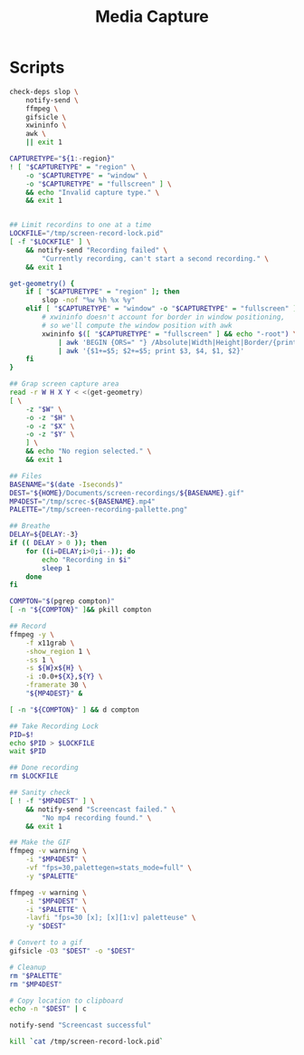 #+TITLE: Media Capture

* Scripts
:PROPERTIES:
:header-args:bash: :comments yes :dir $HOME/bin :shebang #!/usr/bin/env bash
:END:
#+BEGIN_SRC bash :tangle screen-record-start
check-deps slop \
    notify-send \
    ffmpeg \
    gifsicle \
    xwininfo \
    awk \
    || exit 1

CAPTURETYPE="${1:-region}"
! [ "$CAPTURETYPE" = "region" \
    -o "$CAPTURETYPE" = "window" \
    -o "$CAPTURETYPE" = "fullscreen" ] \
    && echo "Invalid capture type." \
    && exit 1


## Limit recordins to one at a time
LOCKFILE="/tmp/screen-record-lock.pid"
[ -f "$LOCKFILE" ] \
    && notify-send "Recording failed" \
        "Currently recording, can't start a second recording." \
    && exit 1

get-geometry() {
    if [ "$CAPTURETYPE" = "region" ]; then
        slop -nof "%w %h %x %y"
    elif [ "$CAPTURETYPE" = "window" -o "$CAPTURETYPE" = "fullscreen" ]; then
        # xwininfo doesn't account for border in window positioning,
        # so we'll compute the window position with awk
        xwininfo $([ "$CAPTURETYPE" = "fullscreen" ] && echo "-root") \
            | awk 'BEGIN {ORS=" "} /Absolute|Width|Height|Border/{print $(NF)}' \
            | awk '{$1+=$5; $2+=$5; print $3, $4, $1, $2}'
    fi
}

## Grap screen capture area
read -r W H X Y < <(get-geometry)
[ \
    -z "$W" \
    -o -z "$H" \
    -o -z "$X" \
    -o -z "$Y" \
    ] \
    && echo "No region selected." \
    && exit 1

## Files
BASENAME="$(date -Iseconds)"
DEST="${HOME}/Documents/screen-recordings/${BASENAME}.gif"
MP4DEST="/tmp/screc-${BASENAME}.mp4"
PALETTE="/tmp/screen-recording-pallette.png"

## Breathe
DELAY=${DELAY:-3}
if (( DELAY > 0 )); then
    for ((i=DELAY;i>0;i--)); do
        echo "Recording in $i"
        sleep 1
    done
fi

COMPTON="$(pgrep compton)"
[ -n "${COMPTON}" ]&& pkill compton

## Record
ffmpeg -y \
    -f x11grab \
    -show_region 1 \
    -ss 1 \
    -s ${W}x${H} \
    -i :0.0+${X},${Y} \
    -framerate 30 \
    "${MP4DEST}" &

[ -n "${COMPTON}" ] && d compton

## Take Recording Lock
PID=$!
echo $PID > $LOCKFILE
wait $PID

## Done recording
rm $LOCKFILE

## Sanity check
[ ! -f "$MP4DEST" ] \
    && notify-send "Screencast failed." \
        "No mp4 recording found." \
    && exit 1

## Make the GIF
ffmpeg -v warning \
    -i "$MP4DEST" \
    -vf "fps=30,palettegen=stats_mode=full" \
    -y "$PALETTE"

ffmpeg -v warning \
    -i "$MP4DEST" \
    -i "$PALETTE" \
    -lavfi "fps=30 [x]; [x][1:v] paletteuse" \
    -y "$DEST"

# Convert to a gif
gifsicle -O3 "$DEST" -o "$DEST"

# Cleanup
rm "$PALETTE"
rm "$MP4DEST"

# Copy location to clipboard
echo -n "$DEST" | c

notify-send "Screencast successful"
#+END_SRC


#+BEGIN_SRC bash :tangle screen-record-stop
kill `cat /tmp/screen-record-lock.pid`
#+END_SRC
